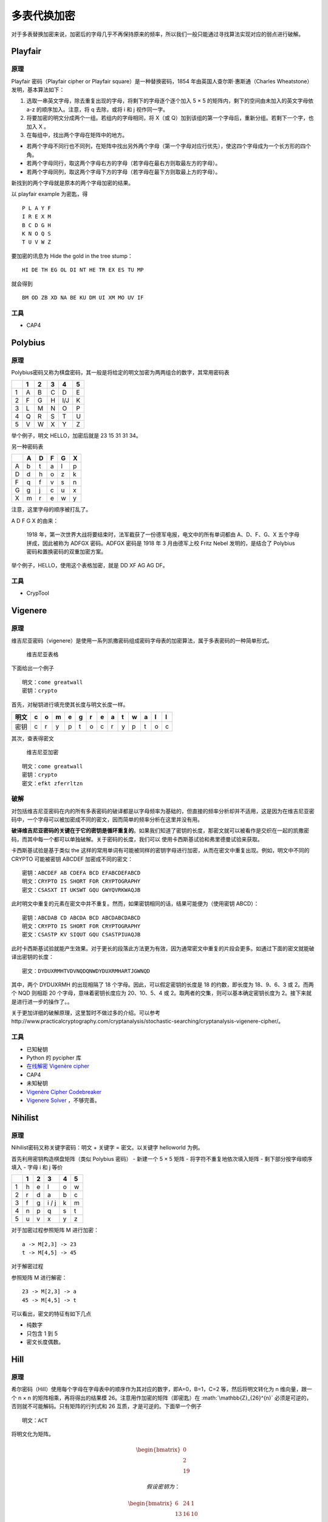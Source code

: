 .. role:: math(raw)
   :format: html latex
..

多表代换加密
===========

对于多表替换加密来说，加密后的字母几乎不再保持原来的频率，所以我们一般只能通过寻找算法实现对应的弱点进行破解。

Playfair
--------

原理
~~~~

Playfair 密码（Playfair cipher or Playfair square）是一种替换密码，1854
年由英国人查尔斯·惠斯通（Charles Wheatstone）发明，基本算法如下：

1. 选取一串英文字母，除去重复出现的字母，将剩下的字母逐个逐个加入 5 × 5
   的矩阵内，剩下的空间由未加入的英文字母依 a-z 的顺序加入。注意，将 q
   去除，或将 i 和 j 视作同一字。
2. 将要加密的明文分成两个一组。若组内的字母相同，将 X（或
   Q）加到该组的第一个字母后，重新分组。若剩下一个字，也加入 X 。
3. 在每组中，找出两个字母在矩阵中的地方。

-  若两个字母不同行也不同列，在矩阵中找出另外两个字母（第一个字母对应行优先），使这四个字母成为一个长方形的四个角。
-  若两个字母同行，取这两个字母右方的字母（若字母在最右方则取最左方的字母）。
-  若两个字母同列，取这两个字母下方的字母（若字母在最下方则取最上方的字母）。

新找到的两个字母就是原本的两个字母加密的结果。

以 playfair example 为密匙，得

::

    P L A Y F
    I R E X M
    B C D G H
    K N O Q S
    T U V W Z

要加密的讯息为 Hide the gold in the tree stump：

::

    HI DE TH EG OL DI NT HE TR EX ES TU MP

就会得到

::

    BM OD ZB XD NA BE KU DM UI XM MO UV IF

工具
~~~~

-  CAP4

Polybius
--------

原理
~~~~

Polybius密码又称为棋盘密码，其一般是将给定的明文加密为两两组合的数字，其常用密码表

+-----+-----+-----+-----+-------+-----+
|     | 1   | 2   | 3   | 4     | 5   |
+=====+=====+=====+=====+=======+=====+
| 1   | A   | B   | C   | D     | E   |
+-----+-----+-----+-----+-------+-----+
| 2   | F   | G   | H   | I/J   | K   |
+-----+-----+-----+-----+-------+-----+
| 3   | L   | M   | N   | O     | P   |
+-----+-----+-----+-----+-------+-----+
| 4   | Q   | R   | S   | T     | U   |
+-----+-----+-----+-----+-------+-----+
| 5   | V   | W   | X   | Y     | Z   |
+-----+-----+-----+-----+-------+-----+

举个例子，明文 HELLO，加密后就是 23 15 31 31 34。

另一种密码表

+-----+-----+-----+-----+-----+-----+
|     | A   | D   | F   | G   | X   |
+=====+=====+=====+=====+=====+=====+
| A   | b   | t   | a   | l   | p   |
+-----+-----+-----+-----+-----+-----+
| D   | d   | h   | o   | z   | k   |
+-----+-----+-----+-----+-----+-----+
| F   | q   | f   | v   | s   | n   |
+-----+-----+-----+-----+-----+-----+
| G   | g   | j   | c   | u   | x   |
+-----+-----+-----+-----+-----+-----+
| X   | m   | r   | e   | w   | y   |
+-----+-----+-----+-----+-----+-----+

注意，这里字母的顺序被打乱了。

A D F G X 的由来：

    1918
    年，第一次世界大战将要结束时，法军截获了一份德军电报，电文中的所有单词都由
    A、D、F、G、X 五个字母拼成，因此被称为 ADFGX 密码。ADFGX 密码是 1918
    年 3 月由德军上校 Fritz Nebel 发明的，是结合了 Polybius
    密码和置换密码的双重加密方案。

举个例子，HELLO，使用这个表格加密，就是 DD XF AG AG DF。

工具
~~~~

-  CrypTool

Vigenere
--------

原理
~~~~

维吉尼亚密码（vigenere）是使用一系列凯撒密码组成密码字母表的加密算法，属于多表密码的一种简单形式。

.. figure:: /crypto/classical/figure/vigenere1.jpg
   :alt: 维吉尼亚表格

   维吉尼亚表格

下面给出一个例子

::

    明文：come greatwall
    密钥：crypto

首先，对秘钥进行填充使其长度与明文长度一样。

+--------+-----+-----+-----+-----+-----+-----+-----+-----+-----+-----+-----+-----+-----+
| 明文   | c   | o   | m   | e   | g   | r   | e   | a   | t   | w   | a   | l   | l   |
+========+=====+=====+=====+=====+=====+=====+=====+=====+=====+=====+=====+=====+=====+
| 密钥   | c   | r   | y   | p   | t   | o   | c   | r   | y   | p   | t   | o   | c   |
+--------+-----+-----+-----+-----+-----+-----+-----+-----+-----+-----+-----+-----+-----+

其次，查表得密文

.. figure:: /crypto/classical/figure/vigenere2.jpg
   :alt: 维吉尼亚加密

   维吉尼亚加密

::

    明文：come greatwall
    密钥：crypto
    密文：efkt zferrltzn

破解
~~~~

对包括维吉尼亚密码在内的所有多表密码的破译都是以字母频率为基础的，但直接的频率分析却并不适用，这是因为在维吉尼亚密码中，一个字母可以被加密成不同的密文，因而简单的频率分析在这里并没有用。

**破译维吉尼亚密码的关键在于它的密钥是循环重复的**\ 。如果我们知道了密钥的长度，那密文就可以被看作是交织在一起的凯撒密码，而其中每一个都可以单独破解。关于密码的长度，我们可以
使用卡西斯基试验和弗里德曼试验来获取。

卡西斯基试验是基于类似 the
这样的常用单词有可能被同样的密钥字母进行加密，从而在密文中重复出现。例如，明文中不同的
CRYPTO 可能被密钥 ABCDEF 加密成不同的密文：

::

    密钥：ABCDEF AB CDEFA BCD EFABCDEFABCD
    明文：CRYPTO IS SHORT FOR CRYPTOGRAPHY
    密文：CSASXT IT UKSWT GQU GWYQVRKWAQJB

此时明文中重复的元素在密文中并不重复。然而，如果密钥相同的话，结果可能便为（使用密钥
ABCD）：

::

    密钥：ABCDAB CD ABCDA BCD ABCDABCDABCD
    明文：CRYPTO IS SHORT FOR CRYPTOGRAPHY
    密文：CSASTP KV SIQUT GQU CSASTPIUAQJB

此时卡西斯基试验就能产生效果。对于更长的段落此方法更为有效，因为通常密文中重复的片段会更多。如通过下面的密文就能破译出密钥的长度：

::

    密文：DYDUXRMHTVDVNQDQNWDYDUXRMHARTJGWNQD

其中，两个 DYDUXRMH 的出现相隔了 18 个字母。因此，可以假定密钥的长度是
18 的约数，即长度为 18、9、6、3 或 2。而两个 NQD 则相距 20
个字母，意味着密钥长度应为 20、10、5、4 或
2。取两者的交集，则可以基本确定密钥长度为
2。接下来就是进行进一步的操作了。。

关于更加详细的破解原理，这里暂时不做过多的介绍。可以参考http://www.practicalcryptography.com/cryptanalysis/stochastic-searching/cryptanalysis-vigenere-cipher/。

工具
~~~~

-  已知秘钥
-  Python 的 pycipher 库
-  `在线解密 Vigenère cipher <http://planetcalc.com/2468/>`__
-  CAP4
-  未知秘钥
-  `Vigenère Cipher
   Codebreaker <http://www.mygeocachingprofile.com/codebreaker.vigenerecipher.aspx>`__
-  `Vigenere Solver <https://www.guballa.de/vigenere-solver>`__
   ，不够完善。

Nihilist
--------

原理
~~~~

Nihilist密码又称关键字密码：明文 + 关键字 = 密文。以关键字 helloworld
为例。

首先利用密钥构造棋盘矩阵（类似 Polybius 密码） - 新建一个 5 × 5 矩阵 -
将字符不重复地依次填入矩阵 - 剩下部分按字母顺序填入 - 字母 i 和 j 等价

+-----+-----+-----+---------+-----+-----+
|     | 1   | 2   | 3       | 4   | 5   |
+=====+=====+=====+=========+=====+=====+
| 1   | h   | e   | l       | o   | w   |
+-----+-----+-----+---------+-----+-----+
| 2   | r   | d   | a       | b   | c   |
+-----+-----+-----+---------+-----+-----+
| 3   | f   | g   | i / j   | k   | m   |
+-----+-----+-----+---------+-----+-----+
| 4   | n   | p   | q       | s   | t   |
+-----+-----+-----+---------+-----+-----+
| 5   | u   | v   | x       | y   | z   |
+-----+-----+-----+---------+-----+-----+

对于加密过程参照矩阵 M 进行加密：

::

    a -> M[2,3] -> 23
    t -> M[4,5] -> 45

对于解密过程

参照矩阵 M 进行解密：

::

    23 -> M[2,3] -> a
    45 -> M[4,5] -> t

可以看出，密文的特征有如下几点

-  纯数字
-  只包含 1 到 5
-  密文长度偶数。

Hill
----

原理
~~~~

希尔密码（Hill）使用每个字母在字母表中的顺序作为其对应的数字，即A=0，B=1，C=2
等，然后将明文转化为 n 维向量，跟一个 n × n 的矩阵相乘，再将得出的结果模
26。注意用作加密的矩阵（即密匙）在 :math:`\mathbb{Z}_{26}^{n}`
必须是可逆的，否则就不可能解码。只有矩阵的行列式和 26
互质，才是可逆的。下面举一个例子

::

    明文：ACT

将明文化为矩阵。

.. math::


   \begin{bmatrix}
   0\\\\
   2\\\\
   19
   \end{bmatrix}

 假设密钥为：

.. math::


   \begin{bmatrix}
   6 & 24 & 1\\\\
   13 & 16 & 10\\\\
   20 & 17 & 15
   \end{bmatrix}

 加密过程为：

.. math::


   \begin{bmatrix}
   6 & 24 & 1\\\\
   13 & 16 & 10\\\\
   20 & 17 & 15
   \end{bmatrix}
   \begin{bmatrix}
   0\\\\
   2\\\\
   19
   \end{bmatrix}
   \equiv
   \begin{bmatrix}
   67\\\\
   222\\\\
   319
   \end{bmatrix}
   \equiv
   \begin{bmatrix}
   15\\\\
   14\\\\
   7
   \end{bmatrix}
   \bmod 26

 密文即为

::

    密文：POH

工具
~~~~

-  http://www.practicalcryptography.com/ciphers/hill-cipher/
-  CAP4
-  Cryptool

例子
~~~~

这里我们以ISCC 2015 base decrypt 150为例进行介绍，题目为

    密文： 22,09,00,12,03,01,10,03,04,08,01,17 （wjamdbkdeibr）

    使用的矩阵是 1 2 3 4 5 6 7 8 10

    请对密文解密.

首先，矩阵是3\*3的。说明每次加密3个字符。我们直接使用Cryptool,需要注意的是，这个矩阵是按照列来排布的。即如下

::

    1 4 7
    2 5 8
    3 6 10

最后的结果为overthehillx。

AutokeyCipher
-------------

原理
~~~~

自动密钥密码（Autokey
Cipher）也是多表替换密码，与维吉尼亚密码密码类似，但使用不同的方法生成密钥。通常来说它要比维吉尼亚密码更安全。自动密钥密码主要有两种，关键词自动密钥密码和原文自动密钥密码。下面我们以关键词自动密钥为例：

明文： ``THE QUICK BROWN FOX JUMPS OVER THE LAZY DOG``

关键词： ``CULTURE``

自动生成密钥： ``CULTURE THE QUICK BROWN FOX JUMPS OVER THE``

接下来的加密过程和维吉尼亚密码类似，从相应的表格可得：

密文： ``VBP JOZGD IVEQV HYY AIICX CSNL FWW ZVDP WVK``

工具
~~~~

-  已知关键词
-  Python 的 pycipher 库
-  未知关键词
-  http://www.practicalcryptography.com/cryptanalysis/stochastic-searching/cryptanalysis-autokey-cipher/
-  **tools 文件夹下 break\_autokey.py，待完成。**
